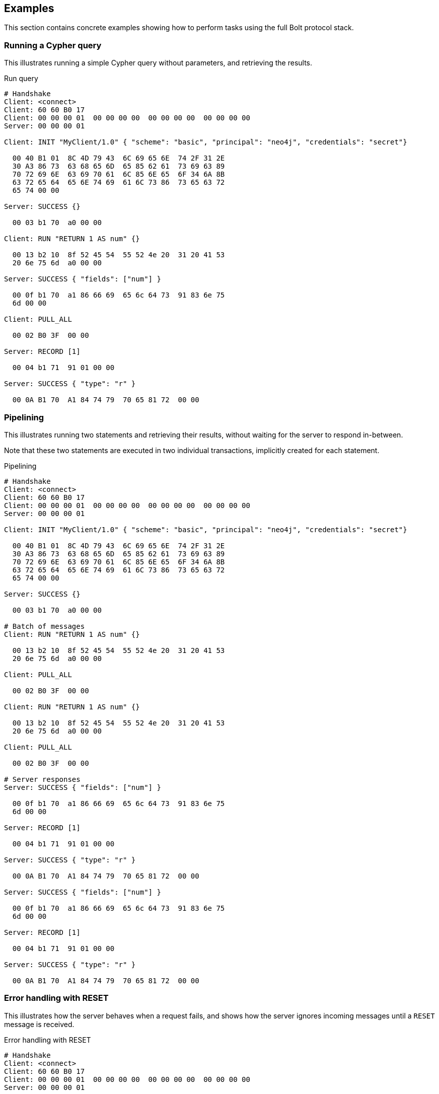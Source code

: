 [[bolt-examples]]
== Examples

This section contains concrete examples showing how to perform tasks using the full Bolt protocol stack.

=== Running a Cypher query

This illustrates running a simple Cypher query without parameters, and retrieving the results.

.Run query
[source,bolt_exchange]
----
# Handshake
Client: <connect>
Client: 60 60 B0 17
Client: 00 00 00 01  00 00 00 00  00 00 00 00  00 00 00 00
Server: 00 00 00 01

Client: INIT "MyClient/1.0" { "scheme": "basic", "principal": "neo4j", "credentials": "secret"}

  00 40 B1 01  8C 4D 79 43  6C 69 65 6E  74 2F 31 2E
  30 A3 86 73  63 68 65 6D  65 85 62 61  73 69 63 89
  70 72 69 6E  63 69 70 61  6C 85 6E 65  6F 34 6A 8B
  63 72 65 64  65 6E 74 69  61 6C 73 86  73 65 63 72
  65 74 00 00

Server: SUCCESS {}

  00 03 b1 70  a0 00 00

Client: RUN "RETURN 1 AS num" {}

  00 13 b2 10  8f 52 45 54  55 52 4e 20  31 20 41 53
  20 6e 75 6d  a0 00 00

Server: SUCCESS { "fields": ["num"] }

  00 0f b1 70  a1 86 66 69  65 6c 64 73  91 83 6e 75
  6d 00 00

Client: PULL_ALL

  00 02 B0 3F  00 00

Server: RECORD [1]

  00 04 b1 71  91 01 00 00

Server: SUCCESS { "type": "r" }

  00 0A B1 70  A1 84 74 79  70 65 81 72  00 00

----

=== Pipelining

This illustrates running two statements and retrieving their results, without waiting for the server to respond
in-between.

Note that these two statements are executed in two individual transactions, implicitly created for each statement.

.Pipelining
[source,bolt_exchange]
----
# Handshake
Client: <connect>
Client: 60 60 B0 17
Client: 00 00 00 01  00 00 00 00  00 00 00 00  00 00 00 00
Server: 00 00 00 01

Client: INIT "MyClient/1.0" { "scheme": "basic", "principal": "neo4j", "credentials": "secret"}

  00 40 B1 01  8C 4D 79 43  6C 69 65 6E  74 2F 31 2E
  30 A3 86 73  63 68 65 6D  65 85 62 61  73 69 63 89
  70 72 69 6E  63 69 70 61  6C 85 6E 65  6F 34 6A 8B
  63 72 65 64  65 6E 74 69  61 6C 73 86  73 65 63 72
  65 74 00 00

Server: SUCCESS {}

  00 03 b1 70  a0 00 00

# Batch of messages
Client: RUN "RETURN 1 AS num" {}

  00 13 b2 10  8f 52 45 54  55 52 4e 20  31 20 41 53
  20 6e 75 6d  a0 00 00

Client: PULL_ALL

  00 02 B0 3F  00 00

Client: RUN "RETURN 1 AS num" {}

  00 13 b2 10  8f 52 45 54  55 52 4e 20  31 20 41 53
  20 6e 75 6d  a0 00 00

Client: PULL_ALL

  00 02 B0 3F  00 00

# Server responses
Server: SUCCESS { "fields": ["num"] }

  00 0f b1 70  a1 86 66 69  65 6c 64 73  91 83 6e 75
  6d 00 00

Server: RECORD [1]

  00 04 b1 71  91 01 00 00

Server: SUCCESS { "type": "r" }

  00 0A B1 70  A1 84 74 79  70 65 81 72  00 00

Server: SUCCESS { "fields": ["num"] }

  00 0f b1 70  a1 86 66 69  65 6c 64 73  91 83 6e 75
  6d 00 00

Server: RECORD [1]

  00 04 b1 71  91 01 00 00

Server: SUCCESS { "type": "r" }

  00 0A B1 70  A1 84 74 79  70 65 81 72  00 00

----

[[bolt-examples-reset]]
=== Error handling with RESET

This illustrates how the server behaves when a request fails, and shows how the server ignores incoming messages until a `RESET` message is received.

.Error handling with RESET
[source,bolt_exchange]
----
# Handshake
Client: <connect>
Client: 60 60 B0 17
Client: 00 00 00 01  00 00 00 00  00 00 00 00  00 00 00 00
Server: 00 00 00 01

Client: INIT "MyClient/1.0" { "scheme": "basic", "principal": "neo4j", "credentials": "secret"}

  00 40 B1 01  8C 4D 79 43  6C 69 65 6E  74 2F 31 2E
  30 A3 86 73  63 68 65 6D  65 85 62 61  73 69 63 89
  70 72 69 6E  63 69 70 61  6C 85 6E 65  6F 34 6A 8B
  63 72 65 64  65 6E 74 69  61 6C 73 86  73 65 63 72
  65 74 00 00

Server: SUCCESS {}

  00 03 b1 70  a0 00 00

# Message with syntax error
Client: RUN "This will cause a syntax error" {}

  00 23 b2 10  d0 1e 54 68  69 73 20 77  69 6c 6c 20
  63 61 75 73  65 20 61 20  73 79 6e 74  61 78 20 65
  72 72 6f 72  a0 00 00


# Server responds with failure
Server: FAILURE { "code": "Neo.ClientError.Statement.SyntaxError",
                  "message": "Invalid input 'T': expected <init> (line 1, column 1 (offset: 0))
                          "This will cause a syntax error"
                           ^"}

  00 9E B1 7F  A2 84 63 6F  64 65 D0 25  4E 65 6F 2E
  43 6C 69 65  6E 74 45 72  72 6F 72 2E  53 74 61 74
  65 6D 65 6E  74 2E 53 79  6E 74 61 78  45 72 72 6F
  72 87 6D 65  73 73 61 67  65 D0 65 49  6E 76 61 6C
  69 64 20 69  6E 70 75 74  20 27 54 27  3A 20 65 78
  70 65 63 74  65 64 20 3C  69 6E 69 74  3E 20 28 6C
  69 6E 65 20  31 2C 20 63  6F 6C 75 6D  6E 20 31 20
  28 6F 66 66  73 65 74 3A  20 30 29 29  0A 22 54 68
  69 73 20 77  69 6C 6C 20  63 61 75 73  65 20 61 20
  73 79 6E 74  61 78 20 65  72 72 6F 72  22 0A 20 5E
  00 00

# Further requests are ignored
Client: PULL_ALL

  00 02 b0 3f 00 00

Server: IGNORED

  00 02 b0 7e 00 00


# Until the error is acknowledged
Client: RESET

  00 02 b0 0f 00 00

Server: SUCCESS {}

  00 03 b1 70  a0 00 00


# Server is now ready for new statements
Client: RUN "RETURN 1 AS num" {}

  00 13 b2 10  8f 52 45 54  55 52 4e 20  31 20 41 53
  20 6e 75 6d  a0 00 00

Server: SUCCESS { "fields": ["num"] }

  00 0f b1 70  a1 86 66 69  65 6c 64 73  91 83 6e 75
  6d 00 00
----

[[bolt-examples-ack-failure]]
=== Error handling with ACK_FAILURE

This illustrates how to handle errors with `ACK_FAILURE`.
`ACK_FAILURE` will not roll back transactions or interrupt messages ahead in line.
Instead, it only clears the error state and moves the session either to `IDLE` or to `IN_TRANSCATION`.

This is helpful, because it means you always have to run "ROLLBACK" to roll back an open transaction.
For some use cases, that helps minimize complexity, because it cuts down the number of error recovery paths.

.Error handling with ACK_FAILURE
[source,bolt_exchange]
----
# Handshake
Client: <connect>
Client: 60 60 B0 17
Client: 00 00 00 01  00 00 00 00  00 00 00 00  00 00 00 00
Server: 00 00 00 01

Client: INIT "MyClient/1.0" { "scheme": "basic", "principal": "neo4j", "credentials": "secret"}

  00 40 B1 01  8C 4D 79 43  6C 69 65 6E  74 2F 31 2E
  30 A3 86 73  63 68 65 6D  65 85 62 61  73 69 63 89
  70 72 69 6E  63 69 70 61  6C 85 6E 65  6F 34 6A 8B
  63 72 65 64  65 6E 74 69  61 6C 73 86  73 65 63 72
  65 74 00 00

Server: SUCCESS {}

  00 03 b1 70  a0 00 00


# We explicitly create a transaction
Client: RUN "BEGIN" {}

  00 09 B2 10  85 42 45 47  49 4E A0 00  00

Client: PULL_ALL

  00 02 B0 3F  00 00

Server: SUCCESS { "fields": [] }

  00 0B B1 70  A1 86 66 69  65 6C 64 73  90 00 00

Server: SUCCESS {}

  00 03 B1 70  A0 00 00


# And then send a message with a syntax error
Client: RUN "This will cause a syntax error" {}

  00 23 b2 10  d0 1e 54 68  69 73 20 77  69 6c 6c 20
  63 61 75 73  65 20 61 20  73 79 6e 74  61 78 20 65
  72 72 6f 72  a0 00 00


# Server responds with failure
Server: FAILURE { "code": "Neo.ClientError.Statement.SyntaxError",
                  "message": "Invalid input 'T': expected <init> (line 1, column 1 (offset: 0))
                          "This will cause a syntax error"
                           ^"}

  00 9E B1 7F  A2 84 63 6F  64 65 D0 25  4E 65 6F 2E
  43 6C 69 65  6E 74 45 72  72 6F 72 2E  53 74 61 74
  65 6D 65 6E  74 2E 53 79  6E 74 61 78  45 72 72 6F
  72 87 6D 65  73 73 61 67  65 D0 65 49  6E 76 61 6C
  69 64 20 69  6E 70 75 74  20 27 54 27  3A 20 65 78
  70 65 63 74  65 64 20 3C  69 6E 69 74  3E 20 28 6C
  69 6E 65 20  31 2C 20 63  6F 6C 75 6D  6E 20 31 20
  28 6F 66 66  73 65 74 3A  20 30 29 29  0A 22 54 68
  69 73 20 77  69 6C 6C 20  63 61 75 73  65 20 61 20
  73 79 6E 74  61 78 20 65  72 72 6F 72  22 0A 20 5E
  00 00

# Further requests are ignored
Client: PULL_ALL

  00 02 b0 3f 00 00

Server: IGNORED

  00 02 b0 7e 00 00


# Until the error is acknowledged
Client: ACK_FAILURE

  00 02 B0 0E  00 00

Server: SUCCESS {}

  00 03 b1 70  a0 00 00


# The transaction remains in place, and can be rolled back
Client: RUN "ROLLBACK" {}

  00 0C B2 10  88 52 4F 4C  4C 42 41 43  4B A0 00 00

Server: SUCCESS { "fields": [] }

  00 0B B1 70  A1 86 66 69  65 6C 64 73  90 00 00
----

=== Accessing basic result metadata

If your statement performs changes to the graph or the schema, the `SUCCESS` message at the end of the result stream will contain statistics describing a summary of the changes.
It will also always contain a description of the type of statement ran - `read` (`r`),  `write` (`w`), `read/write` (`rw`) or `schema write` (`s`).

.Basic metadata
[source,bolt_exchange]
----
# Handshake
Client: <connect>
Client: 60 60 B0 17
Client: 00 00 00 01  00 00 00 00  00 00 00 00  00 00 00 00
Server: 00 00 00 01

Client: INIT "MyClient/1.0" { "scheme": "basic", "principal": "neo4j", "credentials": "secret"}

  00 40 B1 01  8C 4D 79 43  6C 69 65 6E  74 2F 31 2E
  30 A3 86 73  63 68 65 6D  65 85 62 61  73 69 63 89
  70 72 69 6E  63 69 70 61  6C 85 6E 65  6F 34 6A 8B
  63 72 65 64  65 6E 74 69  61 6C 73 86  73 65 63 72
  65 74 00 00

Server: SUCCESS {}

  00 03 b1 70  a0 00 00

# Running a read-only statement will not return any statistics
Client: RUN "RETURN 1 AS num" {}

  00 13 B2 10  8F 52 45 54  55 52 4E 20  31 20 41 53
  20 6E 75 6D  A0 00 00

Server: SUCCESS { "fields": ["num"] }

  00 0f b1 70  A1 86 66 69  65 6C 64 73  91 83 6E 75
  6d 00 00

Client: PULL_ALL

  00 02 B0 3F  00 00

Server: RECORD [1]

  00 04 b1 71  91 01 00 00

Server: SUCCESS {
          "type": "r"
        }

  00 0A B1 70  A1 84 74 79  70 65 81 72  00 00

# Updating queries will return statistics that summarize all executed updates
Client: RUN "CREATE ()" {}

  00 0D B2 10  89 43 52 45  41 54 45 20  28 29 A0 00
  00

Server: SUCCESS { "fields": [] }

  00 0B B1 70  A1 86 66 69  65 6C 64 73  90 00 00

Client: PULL_ALL

  00 02 B0 3F  00 00

Server: SUCCESS {
          "type": "w",
          "stats": { "nodes-created": 1 }
        }

  00 20 B1 70  A2 84 74 79  70 65 81 77  85 73 74 61
  74 73 A1 8D  6E 6F 64 65  73 2D 63 72  65 61 74 65
  64 01 00 00

----

=== Explaining and profiling a query

Profiling and query explanation is a mechanism of the underlying query engine, meaning there is no explicit protocol mechanism to trigger these.
Instead, profiling is triggered by prefixing your query with `PROFILE`, and explaining is triggered by prefixing your query with `EXPLAIN`.
The resulting query plan is returned at the end of the result stream, with the profiling information embedded if you ran `PROFILE`.

.Profile query
[source,bolt_exchange]
----
# Handshake
Client: <connect>
Client: 60 60 B0 17
Client: 00 00 00 01  00 00 00 00  00 00 00 00  00 00 00 00
Server: 00 00 00 01

Client: INIT "MyClient/1.0" { "scheme": "basic", "principal": "neo4j", "credentials": "secret"}

  00 40 B1 01  8C 4D 79 43  6C 69 65 6E  74 2F 31 2E
  30 A3 86 73  63 68 65 6D  65 85 62 61  73 69 63 89
  70 72 69 6E  63 69 70 61  6C 85 6E 65  6F 34 6A 8B
  63 72 65 64  65 6E 74 69  61 6C 73 86  73 65 63 72
  65 74 00 00

Server: SUCCESS {}

  00 03 b1 70  a0 00 00

# Explaining the query will not execute it, so it returns an empty result and the query plan
Client: RUN "EXPLAIN RETURN 1 AS num" {}

  00 1C B2 10  D0 17 45 58  50 4C 41 49  4E 20 52 45
  54 55 52 4E  20 31 20 41  53 20 6E 75  6D A0 00 00

Server: SUCCESS { "fields": [] }

  00 0B B1 70  A1 86 66 69  65 6C 64 73  90 00 00

Client: PULL_ALL

  00 02 B0 3F  00 00

Server: SUCCESS {
          "type": "r",
          "plan": {
            "args": {
              "runtime-impl": "INTERPRETED",
              "planner-impl": "IDP",
              "version": "CYPHER 3.1",
              "KeyNames": "num",
              "EstimatedRows": 1.0,
              "planner": "COST",
              "runtime": "INTERPRETED"
            },
            "children": [{
              "args": {
                "LegacyExpression": "{  AUTOINT0}",
                "EstimatedRows": 1.0},
              "children": [],
              "identifiers": ["num"],
              "operatorType": "Projection"
            }],
            "identifiers": ["num"],
            "operatorType": "ProduceResults"
          }
        }

  01 3F B1 70  A2 84 74 79  70 65 81 72  84 70 6C 61
  6E A4 84 61  72 67 73 A7  8C 72 75 6E  74 69 6D 65
  2D 69 6D 70  6C 8B 49 4E  54 45 52 50  52 45 54 45
  44 8C 70 6C  61 6E 6E 65  72 2D 69 6D  70 6C 83 49
  44 50 87 76  65 72 73 69  6F 6E 8A 43  59 50 48 45
  52 20 33 2E  31 88 4B 65  79 4E 61 6D  65 73 83 6E
  75 6D 8D 45  73 74 69 6D  61 74 65 64  52 6F 77 73
  C1 3F F0 00  00 00 00 00  00 87 70 6C  61 6E 6E 65
  72 84 43 4F  53 54 87 72  75 6E 74 69  6D 65 8B 49
  4E 54 45 52  50 52 45 54  45 44 88 63  68 69 6C 64
  72 65 6E 91  A4 84 61 72  67 73 A2 D0  10 4C 65 67
  61 63 79 45  78 70 72 65  73 73 69 6F  6E 8C 7B 20
  20 41 55 54  4F 49 4E 54  30 7D 8D 45  73 74 69 6D
  61 74 65 64  52 6F 77 73  C1 3F F0 00  00 00 00 00
  00 88 63 68  69 6C 64 72  65 6E 90 8B  69 64 65 6E
  74 69 66 69  65 72 73 91  83 6E 75 6D  8C 6F 70 65
  72 61 74 6F  72 54 79 70  65 8A 50 72  6F 6A 65 63
  74 69 6F 6E  8B 69 64 65  6E 74 69 66  69 65 72 73
  91 83 6E 75  6D 8C 6F 70  65 72 61 74  6F 72 54 79
  70 65 8E 50  72 6F 64 75  63 65 52 65  73 75 6C 74
  73 00 00


# Profiling the query will execute it, and the returned plan now includes the number of rows emitted from
# each part of the plan, as well as the number of database primitive operations that were executed.
Client: RUN "PROFILE RETURN 1 AS num" {}

  00 1C B2 10  D0 17 50 52  4F 46 49 4C  45 20 52 45
  54 55 52 4E  20 31 20 41  53 20 6E 75  6D A0 00 00

Server: SUCCESS { "fields": ["num"] }

  00 0f b1 70  a1 86 66 69  65 6c 64 73  91 83 6e 75
  6d 00 00

Client: PULL_ALL

  00 02 B0 3F  00 00

Server: RECORD [1]

  00 04 b1 71  91 01 00 00

# Notice how this time, the response includes "profile" instead of "plan", which is a Plan tree with
# additional 'DbHits' and 'Rows' metrics in the plan description:
Server: SUCCESS {
          "type": "r",
          "profile": {
            "args": {
              "planner-impl": "IDP",
              "KeyNames":"num",
              "runtime":"INTERPRETED",
              "runtime-impl":"INTERPRETED",
              "version":"CYPHER 3.1",
              "EstimatedRows":1.0,
              "planner":"COST",
              "DbHits":0,
              "Rows":1
            },
            "operatorType":"ProduceResults",
            "rows":1,
            "children": [
              {
                "args": {
                  "LegacyExpression":"{  AUTOINT0}",
                  "EstimatedRows":1.0,
                  "DbHits":0,
                  "Rows":1
                },
                "operatorType":"Projection",
                "rows":1,
                "children":[],
                "dbHits":0,
                "identifiers":["num"]
              }
            ],
            "dbHits":0,
            "identifiers":["num"]
          }
        }

  01 7A B1 70  A2 84 74 79  70 65 81 72  87 70 72 6F
  66 69 6C 65  A6 84 61 72  67 73 A9 8C  70 6C 61 6E
  6E 65 72 2D  69 6D 70 6C  83 49 44 50  88 4B 65 79
  4E 61 6D 65  73 83 6E 75  6D 87 72 75  6E 74 69 6D
  65 8B 49 4E  54 45 52 50  52 45 54 45  44 8C 72 75
  6E 74 69 6D  65 2D 69 6D  70 6C 8B 49  4E 54 45 52
  50 52 45 54  45 44 87 76  65 72 73 69  6F 6E 8A 43
  59 50 48 45  52 20 33 2E  31 8D 45 73  74 69 6D 61
  74 65 64 52  6F 77 73 C1  3F F0 00 00  00 00 00 00
  87 70 6C 61  6E 6E 65 72  84 43 4F 53  54 86 44 62
  48 69 74 73  00 84 52 6F  77 73 01 8C  6F 70 65 72
  61 74 6F 72  54 79 70 65  8E 50 72 6F  64 75 63 65
  52 65 73 75  6C 74 73 84  72 6F 77 73  01 88 63 68
  69 6C 64 72  65 6E 91 A6  84 61 72 67  73 A4 D0 10
  4C 65 67 61  63 79 45 78  70 72 65 73  73 69 6F 6E
  8C 7B 20 20  41 55 54 4F  49 4E 54 30  7D 8D 45 73
  74 69 6D 61  74 65 64 52  6F 77 73 C1  3F F0 00 00
  00 00 00 00  86 44 62 48  69 74 73 00  84 52 6F 77
  73 01 8C 6F  70 65 72 61  74 6F 72 54  79 70 65 8A
  50 72 6F 6A  65 63 74 69  6F 6E 84 72  6F 77 73 01
  88 63 68 69  6C 64 72 65  6E 90 86 64  62 48 69 74
  73 00 8B 69  64 65 6E 74  69 66 69 65  72 73 91 83
  6E 75 6D 86  64 62 48 69  74 73 00 8B  69 64 65 6E
  74 69 66 69  65 72 73 91  83 6E 75 6D  00 00


----
=== Accessing notifications
When Neo4j executes a statement it may include notifications for the user.
These notifications can be warnings about problematic statements or other valuable information for a client.
Notifications are only included when using `EXPLAIN`.

.Notifications
[source,bolt_exchange]
----
# Handshake
Client: <connect>
Client: 60 60 B0 17
Client: 00 00 00 01  00 00 00 00  00 00 00 00  00 00 00 00
Server: 00 00 00 01

Client: INIT "MyClient/1.0" { "scheme": "basic", "principal": "neo4j", "credentials": "secret"}

  00 40 B1 01  8C 4D 79 43  6C 69 65 6E  74 2F 31 2E
  30 A3 86 73  63 68 65 6D  65 85 62 61  73 69 63 89
  70 72 69 6E  63 69 70 61  6C 85 6E 65  6F 34 6A 8B
  63 72 65 64  65 6E 74 69  61 6C 73 86  73 65 63 72
  65 74 00 00

Server: SUCCESS {}

  00 03 B1 70  A0 00 00

# Sending a statement that would result in notifications
Client: RUN "EXPLAIN MATCH (n), (m) RETURN n, m" {}
  00 27 B2 10  D0 22 45 58  50 4C 41 49  4E 20 4D 41
  54 43 48 20  28 6E 29 2C  20 28 6D 29  20 52 45 54
  55 52 4E 20  6E 2C 20 6D  A0 00 00

Server: SUCCESS { "fields": [] }

  00 0B B1 70  A1 86 66 69  65 6C 64 73  90 00 00

Client: PULL_ALL

  00 02 B0 3F  00 00

# Notifications are included in the response and each of them consists of `code`, `title` and `description`. A notification might also include `position` to indicate where the notification arises if it is applicable.
Server: SUCCESS {
          "type": "r",
          "plan": {
            "args": {
              "runtime-impl": "INTERPRETED",
              "planner-impl": "IDP",
              "version": "CYPHER 3.1",
              "KeyNames": "n, m",
              "EstimatedRows": 0.0,
              "planner": "COST",
              "runtime": "INTERPRETED"
            },
            "children": [{
              "args": {"EstimatedRows": 0.0},
              "children": [{
                "args": {"EstimatedRows": 0.0},
                "children": [],
                "identifiers": ["n"],
                "operatorType": "AllNodesScan"
                },{
                "args": {"EstimatedRows": 0.0},
                "children": [],
                "identifiers": ["m"],
                "operatorType": "AllNodesScan"
              }],
              "identifiers": ["m", "n"],
              "operatorType": "CartesianProduct"
            }],
            "identifiers": ["m", "n"],
            "operatorType": "ProduceResults"
          },
          "notifications": [{
            "severity": "WARNING",
            "title": "This query builds a cartesian product between disconnected patterns.",
            "code": "Neo.ClientNotification.Statement.CartesianProductWarning",
            "description": "If a part of a query contains multiple disconnected patterns, this will build a cartesian product between all those parts. This may produce a large amount of data and slow down query processing. While occasionally intended, it may often be possible to reformulate the query that avoids the use of this cross product, perhaps by adding a relationship between the different parts or by using OPTIONAL MATCH (identifier is: (m))",
            "position": {
              "offset": 0, "column": 1, "line": 1
            }
          }]
        }

  04 4E B1 70  A3 84 74 79  70 65 81 72  84 70 6C 61
  6E A4 84 61  72 67 73 A7  8C 72 75 6E  74 69 6D 65
  2D 69 6D 70  6C 8B 49 4E  54 45 52 50  52 45 54 45
  44 8C 70 6C  61 6E 6E 65  72 2D 69 6D  70 6C 83 49
  44 50 87 76  65 72 73 69  6F 6E 8A 43  59 50 48 45
  52 20 33 2E  31 88 4B 65  79 4E 61 6D  65 73 84 6E
  2C 20 6D 8D  45 73 74 69  6D 61 74 65  64 52 6F 77
  73 C1 00 00  00 00 00 00  00 00 87 70  6C 61 6E 6E
  65 72 84 43  4F 53 54 87  72 75 6E 74  69 6D 65 8B
  49 4E 54 45  52 50 52 45  54 45 44 88  63 68 69 6C
  64 72 65 6E  91 A4 84 61  72 67 73 A1  8D 45 73 74
  69 6D 61 74  65 64 52 6F  77 73 C1 00  00 00 00 00
  00 00 00 88  63 68 69 6C  64 72 65 6E  92 A4 84 61
  72 67 73 A1  8D 45 73 74  69 6D 61 74  65 64 52 6F
  77 73 C1 00  00 00 00 00  00 00 00 88  63 68 69 6C
  64 72 65 6E  90 8B 69 64  65 6E 74 69  66 69 65 72
  73 91 81 6E  8C 6F 70 65  72 61 74 6F  72 54 79 70
  65 8C 41 6C  6C 4E 6F 64  65 73 53 63  61 6E A4 84
  61 72 67 73  A1 8D 45 73  74 69 6D 61  74 65 64 52
  6F 77 73 C1  00 00 00 00  00 00 00 00  88 63 68 69
  6C 64 72 65  6E 90 8B 69  64 65 6E 74  69 66 69 65
  72 73 91 81  6D 8C 6F 70  65 72 61 74  6F 72 54 79
  70 65 8C 41  6C 6C 4E 6F  64 65 73 53  63 61 6E 8B
  69 64 65 6E  74 69 66 69  65 72 73 92  81 6D 81 6E
  8C 6F 70 65  72 61 74 6F  72 54 79 70  65 D0 10 43
  61 72 74 65  73 69 61 6E  50 72 6F 64  75 63 74 8B
  69 64 65 6E  74 69 66 69  65 72 73 92  81 6D 81 6E
  8C 6F 70 65  72 61 74 6F  72 54 79 70  65 8E 50 72
  6F 64 75 63  65 52 65 73  75 6C 74 73  8D 6E 6F 74
  69 66 69 63  61 74 69 6F  6E 73 91 A5  88 73 65 76
  65 72 69 74  79 87 57 41  52 4E 49 4E  47 85 74 69
  74 6C 65 D0  44 54 68 69  73 20 71 75  65 72 79 20
  62 75 69 6C  64 73 20 61  20 63 61 72  74 65 73 69
  61 6E 20 70  72 6F 64 75  63 74 20 62  65 74 77 65
  65 6E 20 64  69 73 63 6F  6E 6E 65 63  74 65 64 20
  70 61 74 74  65 72 6E 73  2E 84 63 6F  64 65 D0 38
  4E 65 6F 2E  43 6C 69 65  6E 74 4E 6F  74 69 66 69
  63 61 74 69  6F 6E 2E 53  74 61 74 65  6D 65 6E 74
  2E 43 61 72  74 65 73 69  61 6E 50 72  6F 64 75 63
  74 57 61 72  6E 69 6E 67  8B 64 65 73  63 72 69 70
  74 69 6F 6E  D1 01 A9 49  66 20 61 20  70 61 72 74
  20 6F 66 20  61 20 71 75  65 72 79 20  63 6F 6E 74
  61 69 6E 73  20 6D 75 6C  74 69 70 6C  65 20 64 69
  73 63 6F 6E  6E 65 63 74  65 64 20 70  61 74 74 65
  72 6E 73 2C  20 74 68 69  73 20 77 69  6C 6C 20 62
  75 69 6C 64  20 61 20 63  61 72 74 65  73 69 61 6E
  20 70 72 6F  64 75 63 74  20 62 65 74  77 65 65 6E
  20 61 6C 6C  20 74 68 6F  73 65 20 70  61 72 74 73
  2E 20 54 68  69 73 20 6D  61 79 20 70  72 6F 64 75
  63 65 20 61  20 6C 61 72  67 65 20 61  6D 6F 75 6E
  74 20 6F 66  20 64 61 74  61 20 61 6E  64 20 73 6C
  6F 77 20 64  6F 77 6E 20  71 75 65 72  79 20 70 72
  6F 63 65 73  73 69 6E 67  2E 20 57 68  69 6C 65 20
  6F 63 63 61  73 69 6F 6E  61 6C 6C 79  20 69 6E 74
  65 6E 64 65  64 2C 20 69  74 20 6D 61  79 20 6F 66
  74 65 6E 20  62 65 20 70  6F 73 73 69  62 6C 65 20
  74 6F 20 72  65 66 6F 72  6D 75 6C 61  74 65 20 74
  68 65 20 71  75 65 72 79  20 74 68 61  74 20 61 76
  6F 69 64 73  20 74 68 65  20 75 73 65  20 6F 66 20
  74 68 69 73  20 63 72 6F  73 73 20 70  72 6F 64 75
  63 74 2C 20  70 65 72 68  61 70 73 20  62 79 20 61
  64 64 69 6E  67 20 61 20  72 65 6C 61  74 69 6F 6E
  73 68 69 70  20 62 65 74  77 65 65 6E  20 74 68 65
  20 64 69 66  66 65 72 65  6E 74 20 70  61 72 74 73
  20 6F 72 20  62 79 20 75  73 69 6E 67  20 4F 50 54
  49 4F 4E 41  4C 20 4D 41  54 43 48 20  28 69 64 65
  6E 74 69 66  69 65 72 20  69 73 3A 20  28 6D 29 29
  88 70 6F 73  69 74 69 6F  6E A3 86 6F  66 66 73 65
  74 00 86 63  6F 6C 75 6D  6E 01 84 6C  69 6E 65 01
  00 00
----

=== Resetting the session

This illustrates how to reset the session to a "clean" state.

.Resetting
[source,bolt_exchange]
----
# Handshake
Client: <connect>
Client: 60 60 B0 17
Client: 00 00 00 01  00 00 00 00  00 00 00 00  00 00 00 00
Server: 00 00 00 01

Client: INIT "MyClient/1.0" { "scheme": "basic", "principal": "neo4j", "credentials": "secret"}

  00 40 B1 01  8C 4D 79 43  6C 69 65 6E  74 2F 31 2E
  30 A3 86 73  63 68 65 6D  65 85 62 61  73 69 63 89
  70 72 69 6E  63 69 70 61  6C 85 6E 65  6F 34 6A 8B
  63 72 65 64  65 6E 74 69  61 6C 73 86  73 65 63 72
  65 74 00 00

Server: SUCCESS {}

  00 03 b1 70  a0 00 00

# Batch of messages
Client: RUN "RETURN 1 AS num" {}

  00 13 b2 10  8f 52 45 54  55 52 4e 20  31 20 41 53
  20 6e 75 6d  a0 00 00

# Server responses
Server: SUCCESS { "fields": ["num"] }

  00 0f b1 70  a1 86 66 69  65 6c 64 73  91 83 6e 75
  6d 00 00

Client: RESET {}

  00 02 b0 0f  00 00

Server: SUCCESS {}

  00 03 b1 70  a0 00 00
----
